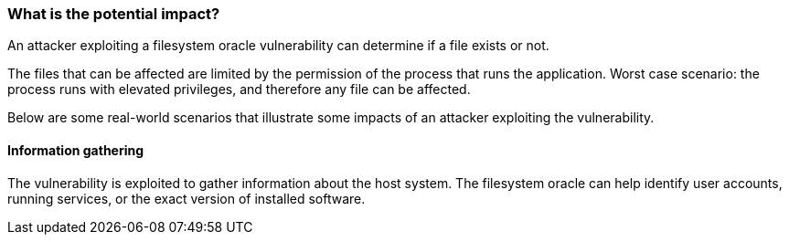 === What is the potential impact?

An attacker exploiting a filesystem oracle vulnerability can determine if a file exists or not.

The files that can be affected are limited by the permission of the process
that runs the application. Worst case scenario: the process runs with elevated privileges, and therefore any file can be affected.

Below are some real-world scenarios that illustrate some impacts of an attacker
exploiting the vulnerability.

==== Information gathering

The vulnerability is exploited to gather information about the host system. The filesystem oracle can help identify user accounts, running services, or the exact version of installed software.